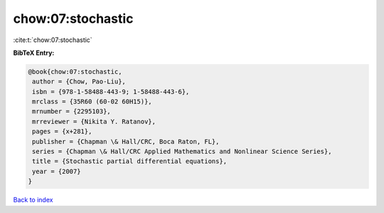 chow:07:stochastic
==================

:cite:t:`chow:07:stochastic`

**BibTeX Entry:**

.. code-block:: bibtex

   @book{chow:07:stochastic,
    author = {Chow, Pao-Liu},
    isbn = {978-1-58488-443-9; 1-58488-443-6},
    mrclass = {35R60 (60-02 60H15)},
    mrnumber = {2295103},
    mrreviewer = {Nikita Y. Ratanov},
    pages = {x+281},
    publisher = {Chapman \& Hall/CRC, Boca Raton, FL},
    series = {Chapman \& Hall/CRC Applied Mathematics and Nonlinear Science Series},
    title = {Stochastic partial differential equations},
    year = {2007}
   }

`Back to index <../By-Cite-Keys.html>`_
